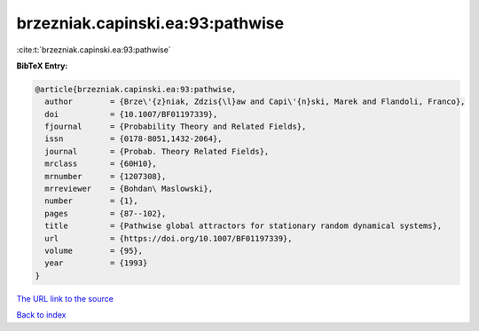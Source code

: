 brzezniak.capinski.ea:93:pathwise
=================================

:cite:t:`brzezniak.capinski.ea:93:pathwise`

**BibTeX Entry:**

.. code-block:: bibtex

   @article{brzezniak.capinski.ea:93:pathwise,
     author        = {Brze\'{z}niak, Zdzis{\l}aw and Capi\'{n}ski, Marek and Flandoli, Franco},
     doi           = {10.1007/BF01197339},
     fjournal      = {Probability Theory and Related Fields},
     issn          = {0178-8051,1432-2064},
     journal       = {Probab. Theory Related Fields},
     mrclass       = {60H10},
     mrnumber      = {1207308},
     mrreviewer    = {Bohdan\ Maslowski},
     number        = {1},
     pages         = {87--102},
     title         = {Pathwise global attractors for stationary random dynamical systems},
     url           = {https://doi.org/10.1007/BF01197339},
     volume        = {95},
     year          = {1993}
   }
`The URL link to the source <https://doi.org/10.1007/BF01197339>`_


`Back to index <../By-Cite-Keys.html>`_
